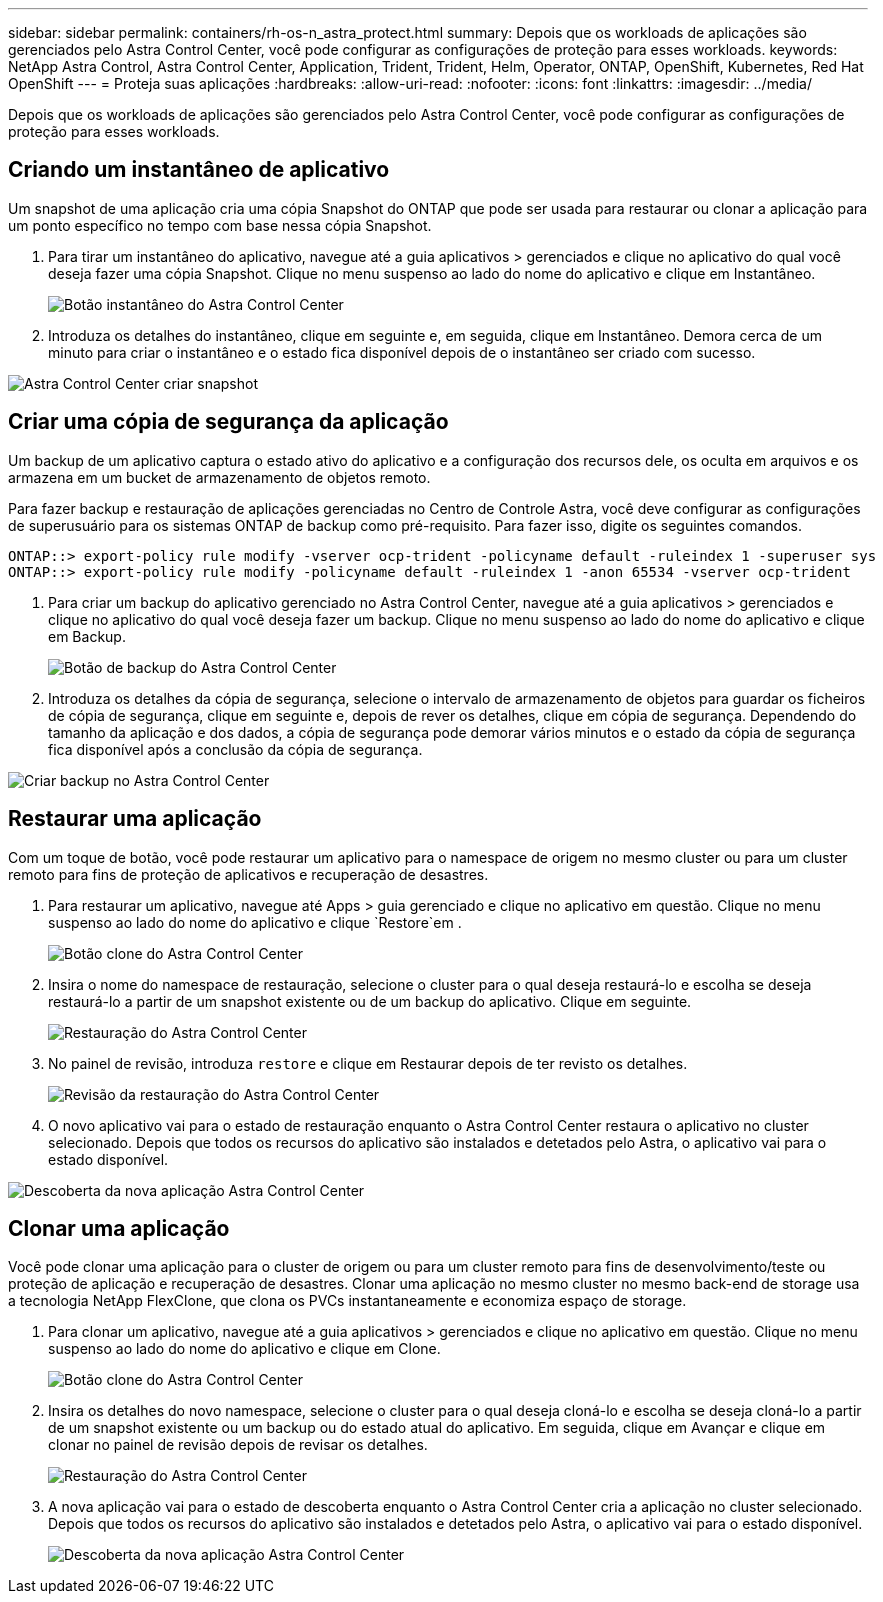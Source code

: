 ---
sidebar: sidebar 
permalink: containers/rh-os-n_astra_protect.html 
summary: Depois que os workloads de aplicações são gerenciados pelo Astra Control Center, você pode configurar as configurações de proteção para esses workloads. 
keywords: NetApp Astra Control, Astra Control Center, Application, Trident, Trident, Helm, Operator, ONTAP, OpenShift, Kubernetes, Red Hat OpenShift 
---
= Proteja suas aplicações
:hardbreaks:
:allow-uri-read: 
:nofooter: 
:icons: font
:linkattrs: 
:imagesdir: ../media/


[role="lead"]
Depois que os workloads de aplicações são gerenciados pelo Astra Control Center, você pode configurar as configurações de proteção para esses workloads.



== Criando um instantâneo de aplicativo

Um snapshot de uma aplicação cria uma cópia Snapshot do ONTAP que pode ser usada para restaurar ou clonar a aplicação para um ponto específico no tempo com base nessa cópia Snapshot.

. Para tirar um instantâneo do aplicativo, navegue até a guia aplicativos > gerenciados e clique no aplicativo do qual você deseja fazer uma cópia Snapshot. Clique no menu suspenso ao lado do nome do aplicativo e clique em Instantâneo.
+
image:redhat_openshift_image130.jpg["Botão instantâneo do Astra Control Center"]

. Introduza os detalhes do instantâneo, clique em seguinte e, em seguida, clique em Instantâneo. Demora cerca de um minuto para criar o instantâneo e o estado fica disponível depois de o instantâneo ser criado com sucesso.


image:redhat_openshift_image131.jpg["Astra Control Center criar snapshot"]



== Criar uma cópia de segurança da aplicação

Um backup de um aplicativo captura o estado ativo do aplicativo e a configuração dos recursos dele, os oculta em arquivos e os armazena em um bucket de armazenamento de objetos remoto.

Para fazer backup e restauração de aplicações gerenciadas no Centro de Controle Astra, você deve configurar as configurações de superusuário para os sistemas ONTAP de backup como pré-requisito. Para fazer isso, digite os seguintes comandos.

[listing]
----
ONTAP::> export-policy rule modify -vserver ocp-trident -policyname default -ruleindex 1 -superuser sys
ONTAP::> export-policy rule modify -policyname default -ruleindex 1 -anon 65534 -vserver ocp-trident
----
. Para criar um backup do aplicativo gerenciado no Astra Control Center, navegue até a guia aplicativos > gerenciados e clique no aplicativo do qual você deseja fazer um backup. Clique no menu suspenso ao lado do nome do aplicativo e clique em Backup.
+
image:redhat_openshift_image132.jpg["Botão de backup do Astra Control Center"]

. Introduza os detalhes da cópia de segurança, selecione o intervalo de armazenamento de objetos para guardar os ficheiros de cópia de segurança, clique em seguinte e, depois de rever os detalhes, clique em cópia de segurança. Dependendo do tamanho da aplicação e dos dados, a cópia de segurança pode demorar vários minutos e o estado da cópia de segurança fica disponível após a conclusão da cópia de segurança.


image:redhat_openshift_image133.jpg["Criar backup no Astra Control Center"]



== Restaurar uma aplicação

Com um toque de botão, você pode restaurar um aplicativo para o namespace de origem no mesmo cluster ou para um cluster remoto para fins de proteção de aplicativos e recuperação de desastres.

. Para restaurar um aplicativo, navegue até Apps > guia gerenciado e clique no aplicativo em questão. Clique no menu suspenso ao lado do nome do aplicativo e clique `Restore`em .
+
image:redhat_openshift_image134.jpg["Botão clone do Astra Control Center"]

. Insira o nome do namespace de restauração, selecione o cluster para o qual deseja restaurá-lo e escolha se deseja restaurá-lo a partir de um snapshot existente ou de um backup do aplicativo. Clique em seguinte.
+
image:redhat_openshift_image135.jpg["Restauração do Astra Control Center"]

. No painel de revisão, introduza `restore` e clique em Restaurar depois de ter revisto os detalhes.
+
image:redhat_openshift_image136.jpg["Revisão da restauração do Astra Control Center"]

. O novo aplicativo vai para o estado de restauração enquanto o Astra Control Center restaura o aplicativo no cluster selecionado. Depois que todos os recursos do aplicativo são instalados e detetados pelo Astra, o aplicativo vai para o estado disponível.


image:redhat_openshift_image137.jpg["Descoberta da nova aplicação Astra Control Center"]



== Clonar uma aplicação

Você pode clonar uma aplicação para o cluster de origem ou para um cluster remoto para fins de desenvolvimento/teste ou proteção de aplicação e recuperação de desastres. Clonar uma aplicação no mesmo cluster no mesmo back-end de storage usa a tecnologia NetApp FlexClone, que clona os PVCs instantaneamente e economiza espaço de storage.

. Para clonar um aplicativo, navegue até a guia aplicativos > gerenciados e clique no aplicativo em questão. Clique no menu suspenso ao lado do nome do aplicativo e clique em Clone.
+
image:redhat_openshift_image138.jpg["Botão clone do Astra Control Center"]

. Insira os detalhes do novo namespace, selecione o cluster para o qual deseja cloná-lo e escolha se deseja cloná-lo a partir de um snapshot existente ou um backup ou do estado atual do aplicativo. Em seguida, clique em Avançar e clique em clonar no painel de revisão depois de revisar os detalhes.
+
image:redhat_openshift_image139.jpg["Restauração do Astra Control Center"]

. A nova aplicação vai para o estado de descoberta enquanto o Astra Control Center cria a aplicação no cluster selecionado. Depois que todos os recursos do aplicativo são instalados e detetados pelo Astra, o aplicativo vai para o estado disponível.
+
image:redhat_openshift_image140.jpg["Descoberta da nova aplicação Astra Control Center"]


